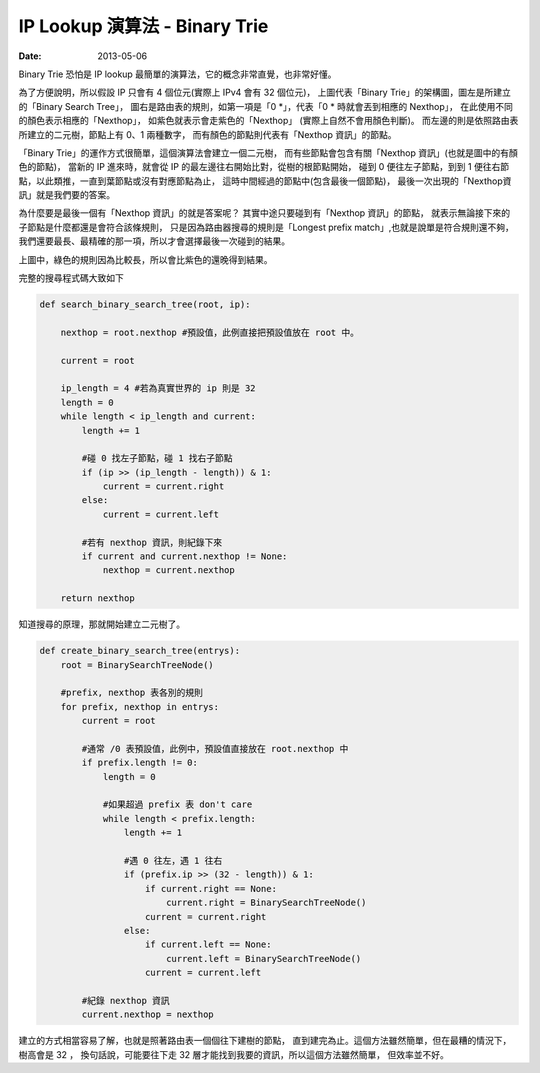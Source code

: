 ##################################################
IP Lookup 演算法 - Binary Trie
##################################################

:date: 2013-05-06

Binary Trie 恐怕是 IP lookup 最簡單的演算法，它的概念非常直覺，也非常好懂。

.. site-image:: 1.png
    :source: IP Lookup 演算法 - Binary Trie

為了方便說明，所以假設 IP 只會有 4 個位元(實際上 IPv4 會有 32 個位元)，
上圖代表「Binary Trie」的架構圖，圖左是所建立的「Binary Search Tree」，
圖右是路由表的規則，如第一項是「0 \*」，代表「0 * 時就會丟到相應的 Nexthop」，
在此使用不同的顏色表示相應的「Nexthop」，
如紫色就表示會走紫色的「Nexthop」 (實際上自然不會用顏色判斷)。
而左邊的則是依照路由表所建立的二元樹，節點上有 0、1 兩種數字，
而有顏色的節點則代表有「Nexthop 資訊」的節點。

「Binary Trie」的運作方式很簡單，這個演算法會建立一個二元樹，
而有些節點會包含有關「Nexthop 資訊」(也就是圖中的有顏色的節點)，
當新的 IP 進來時，就會從 IP 的最左邊往右開始比對，從樹的根節點開始，
碰到 0 便往左子節點，到到 1 便往右節點，以此類推，一直到葉節點或沒有對應節點為止，
這時中間經過的節點中(包含最後一個節點)，
最後一次出現的「Nexthop資訊」就是我們要的答案。

.. site-image:: 2.png
    :source: IP Lookup 演算法 - Binary Trie

為什麼要是最後一個有「Nexthop 資訊」的就是答案呢？
其實中途只要碰到有「Nexthop 資訊」的節點，
就表示無論接下來的子節點是什麼都還是會符合該條規則，
只是因為路由器搜尋的規則是「Longest prefix match」,也就是說單是符合規則還不夠，
我們還要最長、最精確的那一項，所以才會選擇最後一次碰到的結果。

上圖中，綠色的規則因為比較長，所以會比紫色的還晚得到結果。

完整的搜尋程式碼大致如下

.. code-block:: python

    def search_binary_search_tree(root, ip):

        nexthop = root.nexthop #預設值，此例直接把預設值放在 root 中。

        current = root

        ip_length = 4 #若為真實世界的 ip 則是 32
        length = 0
        while length < ip_length and current:  
            length += 1

            #碰 0 找左子節點，碰 1 找右子節點
            if (ip >> (ip_length - length)) & 1: 
                current = current.right
            else: 
                current = current.left

            #若有 nexthop 資訊，則紀錄下來
            if current and current.nexthop != None:
                nexthop = current.nexthop

        return nexthop
 


知道搜尋的原理，那就開始建立二元樹了。

.. code-block:: python

    def create_binary_search_tree(entrys):
        root = BinarySearchTreeNode()
            
        #prefix, nexthop 表各別的規則
        for prefix, nexthop in entrys:
            current = root

            #通常 /0 表預設值，此例中，預設值直接放在 root.nexthop 中
            if prefix.length != 0: 
                length = 0 

                #如果超過 prefix 表 don't care
                while length < prefix.length: 
                    length += 1

                    #遇 0 往左，遇 1 往右
                    if (prefix.ip >> (32 - length)) & 1:
                        if current.right == None:
                            current.right = BinarySearchTreeNode()
                        current = current.right
                    else:
                        if current.left == None:
                            current.left = BinarySearchTreeNode()
                        current = current.left

            #紀錄 nexthop 資訊
            current.nexthop = nexthop
 
建立的方式相當容易了解，也就是照著路由表一個個往下建樹的節點，
直到建完為止。這個方法雖然簡單，但在最糟的情況下，樹高會是 32 ，
換句話說，可能要往下走 32 層才能找到我要的資訊，所以這個方法雖然簡單，
但效率並不好。
